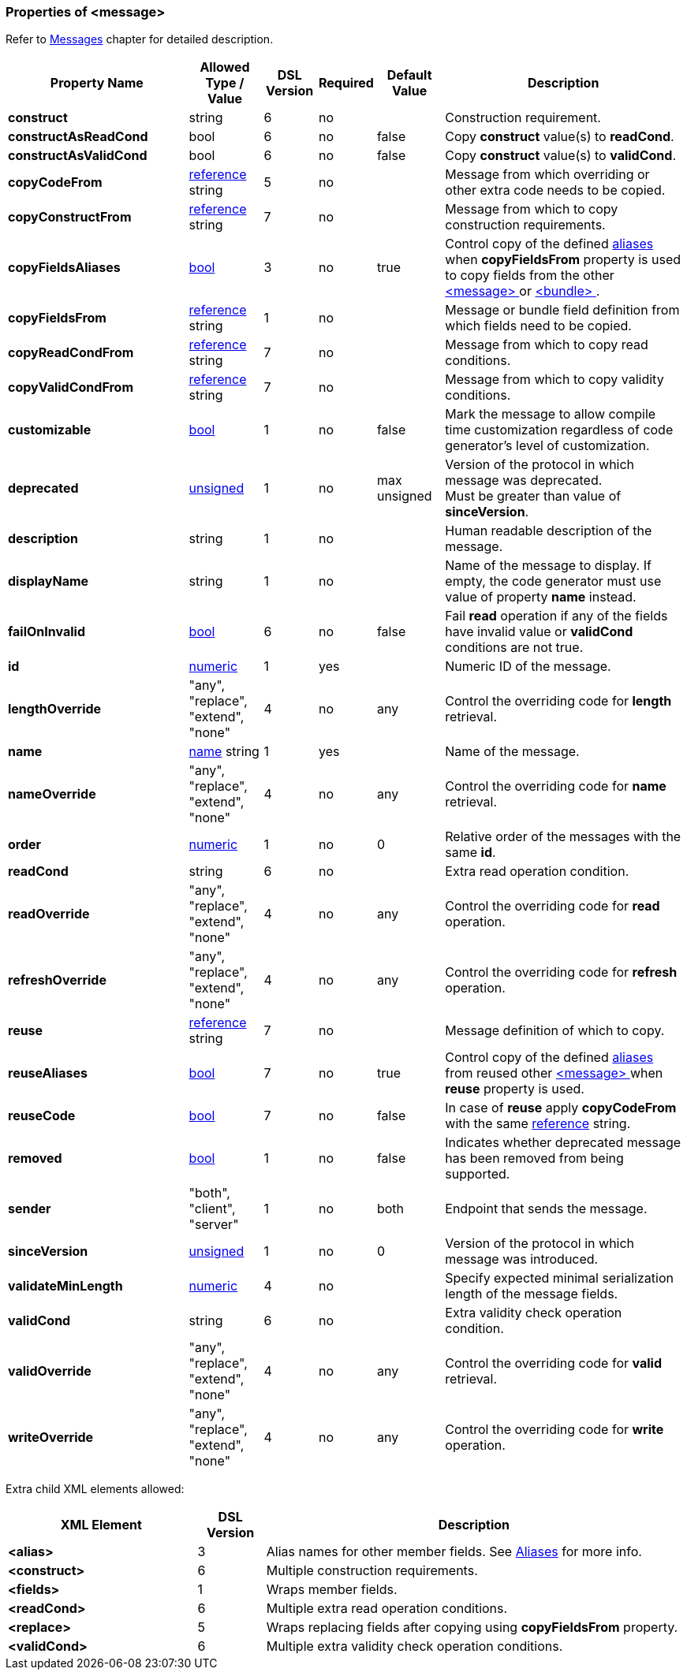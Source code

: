 <<<
[[appendix-message]]
=== Properties of &lt;message&gt; ===
Refer to <<messages-messages, Messages>> chapter
for detailed description. 

[cols="^.^27,^.^11,^.^8,^.^8,^.^10,36", options="header"]
|===
|Property Name|Allowed Type / Value|DSL Version|Required|Default Value ^.^|Description

|**construct**|string|6|no||Construction requirement.
|**constructAsReadCond**|bool|6|no|false|Copy **construct** value(s) to **readCond**.
|**constructAsValidCond**|bool|6|no|false|Copy **construct** value(s) to **validCond**.
|**copyCodeFrom**|<<intro-references, reference>> string|5|no||Message from which overriding or other extra code needs to be copied.
|**copyConstructFrom**|<<intro-references, reference>> string|7|no||Message from which to copy construction requirements.
|**copyFieldsAliases**|<<intro-boolean, bool>>|3|no|true|Control copy of the defined <<aliases-aliases, aliases>> when **copyFieldsFrom** property is used to copy fields from the other <<messages-messages, &lt;message&gt; >> or <<fields-bundle, &lt;bundle&gt; >>.
|**copyFieldsFrom**|<<intro-references, reference>> string|1|no||Message or bundle field definition from which fields need to be copied.
|**copyReadCondFrom**|<<intro-references, reference>> string|7|no||Message from which to copy read conditions.
|**copyValidCondFrom**|<<intro-references, reference>> string|7|no||Message from which to copy validity conditions.
|**customizable**|<<intro-boolean, bool>>|1|no|false|Mark the message to allow compile time customization regardless of code generator's level of customization.
|**deprecated**|<<intro-numeric, unsigned>>|1|no|max unsigned|Version of the protocol in which message was deprecated. +
Must be greater than value of **sinceVersion**.
|**description**|string|1|no||Human readable description of the message.
|**displayName**|string|1|no||Name of the message to display. If empty, the code generator must use value of property **name** instead.
|**failOnInvalid**|<<intro-boolean, bool>>|6|no|false|Fail *read* operation if any of the fields have invalid value or **validCond** conditions are not true.
|**id**|<<intro-numeric, numeric>>|1|yes||Numeric ID of the message.
|**lengthOverride**|"any", "replace", "extend", "none"|4|no|any|Control the overriding code for **length** retrieval.
|**name**|<<intro-names, name>> string|1|yes||Name of the message.
|**nameOverride**|"any", "replace", "extend", "none"|4|no|any|Control the overriding code for **name** retrieval.
|**order**|<<intro-numeric, numeric>>|1|no|0|Relative order of the messages with the same **id**.
|**readCond**|string|6|no||Extra read operation condition.
|**readOverride**|"any", "replace", "extend", "none"|4|no|any|Control the overriding code for **read** operation.
|**refreshOverride**|"any", "replace", "extend", "none"|4|no|any|Control the overriding code for **refresh** operation.
|**reuse**|<<intro-references, reference>> string|7|no||Message definition of which to copy.
|**reuseAliases**|<<intro-boolean, bool>>|7|no|true|Control copy of the defined <<aliases-aliases, aliases>> from reused other <<messages-messages, &lt;message&gt; >> when **reuse** property is used.
|**reuseCode**|<<intro-boolean, bool>>|7|no|false|In case of **reuse** apply **copyCodeFrom** with the same <<intro-references, reference>> string.
|**removed**|<<intro-boolean, bool>>|1|no|false|Indicates whether deprecated message has been removed from being supported.
|**sender**|"both", "client", "server"|1|no|both|Endpoint that sends the message.
|**sinceVersion**|<<intro-numeric, unsigned>>|1|no|0|Version of the protocol in which message was introduced.
|**validateMinLength**|<<intro-numeric, numeric>>|4|no||Specify expected minimal serialization length of the message fields.
|**validCond**|string|6|no||Extra validity check operation condition.
|**validOverride**|"any", "replace", "extend", "none"|4|no|any|Control the overriding code for **valid** retrieval.
|**writeOverride**|"any", "replace", "extend", "none"|4|no|any|Control the overriding code for **write** operation.
|===

Extra child XML elements allowed:

[cols="^.^28,^.^10,62", options="header"]
|===
|XML Element|DSL Version ^.^|Description

|**&lt;alias&gt;**|3|Alias names for other member fields. See <<aliases-aliases, Aliases>> for more info.
|**&lt;construct&gt;**|6|Multiple construction requirements.
|**&lt;fields&gt;**|1|Wraps member fields.
|**&lt;readCond&gt;**|6|Multiple extra read operation conditions.
|**&lt;replace&gt;**|5|Wraps replacing fields after copying using **copyFieldsFrom** property.
|**&lt;validCond&gt;**|6|Multiple extra validity check operation conditions.
|===
